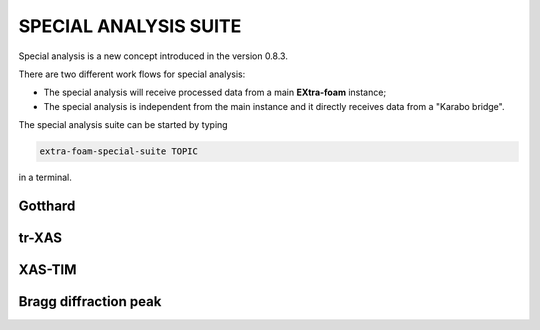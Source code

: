 SPECIAL ANALYSIS SUITE
======================

Special analysis is a new concept introduced in the version 0.8.3.

There are two different work flows for special analysis:

- The special analysis will receive processed data from a main **EXtra-foam** instance;
- The special analysis is independent from the main instance and it directly receives
  data from a "Karabo bridge".

The special analysis suite can be started by typing

.. code-block:: bash

    extra-foam-special-suite TOPIC

in a terminal.


Gotthard
--------


tr-XAS
------


XAS-TIM
-------


Bragg diffraction peak
----------------------
